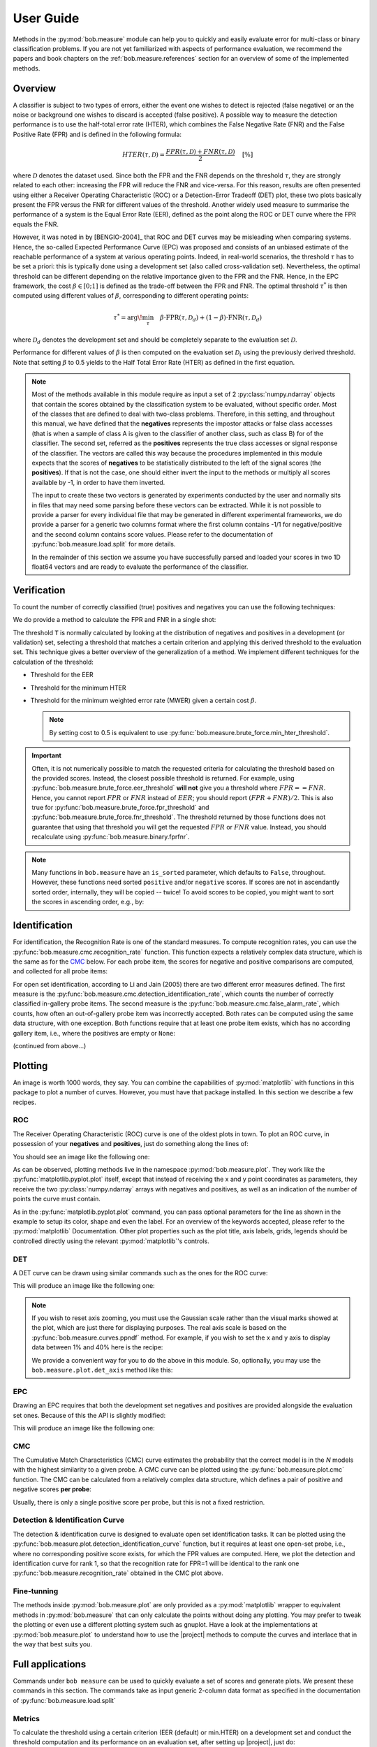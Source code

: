 .. coding=utf-8

.. testsetup:: *

   import numpy
   positives = numpy.random.normal(1,1,100)
   negatives = numpy.random.normal(-1,1,100)
   import matplotlib
   if not hasattr(matplotlib, 'backends'):
     matplotlib.use('pdf') #non-interactive avoids exception on display
   import bob.measure.binary
   import bob.measure.cmc
   import bob.measure.brute_force
   import bob.measure.curves
   import bob.measure.plot

.. _bob.measure.user_guide:

User Guide
==========

Methods in the :py:mod:`bob.measure` module can help you to quickly and easily
evaluate error for multi-class or binary classification problems.  If you are
not yet familiarized with aspects of performance evaluation, we recommend the
papers and book chapters on the :ref:`bob.measure.references` section for an
overview of some of the implemented methods.


Overview
--------

A classifier is subject to two types of errors, either the event one wishes to
detect is rejected (false negative) or an the noise or background one wishes to
discard is accepted (false positive). A possible way to measure the detection
performance is to use the half-total error rate (HTER), which combines the
False Negative Rate (FNR) and the False Positive Rate (FPR) and is defined in
the following formula:

.. math::

   HTER(\tau, \mathcal{D}) = \frac{FPR(\tau, \mathcal{D}) + FNR(\tau, \mathcal{D})}{2} \quad \textrm{[\%]}


where :math:`\mathcal{D}` denotes the dataset used. Since both the FPR and the
FNR depends on the threshold :math:`\tau`, they are strongly related to each
other: increasing the FPR will reduce the FNR and vice-versa. For this reason,
results are often presented using either a Receiver Operating Characteristic
(ROC) or a Detection-Error Tradeoff (DET) plot, these two plots basically
present the FPR versus the FNR for different values of the threshold. Another
widely used measure to summarise the performance of a system is the Equal Error
Rate (EER), defined as the point along the ROC or DET curve where the FPR
equals the FNR.

However, it was noted in by [BENGIO-2004]_ that ROC and DET curves may be
misleading when comparing systems. Hence, the so-called Expected Performance
Curve (EPC) was proposed and consists of an unbiased estimate of the reachable
performance of a system at various operating points.  Indeed, in real-world
scenarios, the threshold :math:`\tau` has to be set a priori: this is typically
done using a development set (also called cross-validation set). Nevertheless,
the optimal threshold can be different depending on the relative importance
given to the FPR and the FNR. Hence, in the EPC framework, the cost
:math:`\beta \in [0;1]` is defined as the trade-off between the FPR and FNR.
The optimal threshold :math:`\tau^*` is then computed using different values of
:math:`\beta`, corresponding to different operating points:

.. math::

   \tau^{*} = \arg\!\min_{\tau} \quad \beta \cdot \textrm{FPR}(\tau, \mathcal{D}_{d}) + (1-\beta) \cdot \textrm{FNR}(\tau, \mathcal{D}_{d})


where :math:`\mathcal{D}_{d}` denotes the development set and should be
completely separate to the evaluation set :math:`\mathcal{D}`.

Performance for different values of :math:`\beta` is then computed on the
evaluation set :math:`\mathcal{D}_{t}` using the previously derived threshold.
Note that setting :math:`\beta` to 0.5 yields to the Half Total Error Rate
(HTER) as defined in the first equation.

.. note::

   Most of the methods available in this module require as input a set of 2
   :py:class:`numpy.ndarray` objects that contain the scores obtained by the
   classification system to be evaluated, without specific order. Most of the
   classes that are defined to deal with two-class problems. Therefore, in this
   setting, and throughout this manual, we have defined that the **negatives**
   represents the impostor attacks or false class accesses (that is when a
   sample of class A is given to the classifier of another class, such as class
   B) for of the classifier. The second set, referred as the **positives**
   represents the true class accesses or signal response of the classifier. The
   vectors are called this way because the procedures implemented in this
   module expects that the scores of **negatives** to be statistically
   distributed to the left of the signal scores (the **positives**). If that is
   not the case, one should either invert the input to the methods or multiply
   all scores available by -1, in order to have them inverted.

   The input to create these two vectors is generated by experiments conducted
   by the user and normally sits in files that may need some parsing before
   these vectors can be extracted. While it is not possible to provide a parser
   for every individual file that may be generated in different experimental
   frameworks, we do provide a parser for a generic two columns format where
   the first column contains -1/1 for negative/positive and the second column
   contains score values. Please refer to the documentation of
   :py:func:`bob.measure.load.split` for more details.

   In the remainder of this section we assume you have successfully parsed and
   loaded your scores in two 1D float64 vectors and are ready to evaluate the
   performance of the classifier.


Verification
------------

To count the number of correctly classified (true) positives and negatives you
can use the following techniques:

.. doctest::

   >>> # negatives, positives = parse_my_scores(...) # write parser if not provided!
   >>> T = 0.0 #Threshold: later we explain how one can calculate these
   >>> correct_negatives = bob.measure.binary.true_negatives(negatives, T)
   >>> FPR = 1 - (float(correct_negatives.sum())/negatives.size)
   >>> correct_positives = bob.measure.binary.true_positives(positives, T)
   >>> FNR = 1 - (float(correct_positives.sum())/positives.size)

We do provide a method to calculate the FPR and FNR in a single shot:

.. doctest::

   >>> FPR, FNR = bob.measure.binary.fprfnr(negatives, positives, T)

The threshold ``T`` is normally calculated by looking at the distribution of
negatives and positives in a development (or validation) set, selecting a
threshold that matches a certain criterion and applying this derived threshold
to the evaluation set. This technique gives a better overview of the
generalization of a method. We implement different techniques for the
calculation of the threshold:

* Threshold for the EER

  .. doctest::

     >>> T = bob.measure.binary.eer_threshold(negatives, positives)

* Threshold for the minimum HTER

  .. doctest::

     >>> T = bob.measure.brute_force.min_hter_threshold(negatives, positives)

* Threshold for the minimum weighted error rate (MWER) given a certain cost
  :math:`\beta`.

  .. doctest:: python

     >>> cost = 0.3 #or "beta"
     >>> T = bob.measure.brute_force.min_weighted_error_rate_threshold(negatives, positives, cost)

  .. note::

     By setting cost to 0.5 is equivalent to use
     :py:func:`bob.measure.brute_force.min_hter_threshold`.


.. important::

   Often, it is not numerically possible to match the requested criteria for
   calculating the threshold based on the provided scores. Instead, the closest
   possible threshold is returned. For example, using
   :py:func:`bob.measure.brute_force.eer_threshold` **will not** give you a
   threshold where :math:`FPR == FNR`. Hence, you cannot report :math:`FPR` or
   :math:`FNR` instead of :math:`EER`; you should report :math:`(FPR+FNR)/2`.
   This is also true for :py:func:`bob.measure.brute_force.fpr_threshold` and
   :py:func:`bob.measure.brute_force.fnr_threshold`. The threshold returned by
   those functions does not guarantee that using that threshold you will get
   the requested :math:`FPR` or :math:`FNR` value. Instead, you should
   recalculate using :py:func:`bob.measure.binary.fprfnr`.

.. note::

   Many functions in ``bob.measure`` have an ``is_sorted`` parameter, which
   defaults to ``False``, throughout.  However, these functions need sorted
   ``positive`` and/or ``negative`` scores.  If scores are not in ascendantly
   sorted order, internally, they will be copied -- twice!  To avoid scores to
   be copied, you might want to sort the scores in ascending order, e.g., by:

   .. doctest:: python

      >>> negatives.sort()
      >>> positives.sort()
      >>> t = bob.measure.brute_force.min_weighted_error_rate_threshold(negatives, positives, cost, is_sorted = True)
      >>> assert T == t

Identification
--------------

For identification, the Recognition Rate is one of the standard measures.  To
compute recognition rates, you can use the
:py:func:`bob.measure.cmc.recognition_rate` function.  This function expects a
relatively complex data structure, which is the same as for the `CMC`_ below.
For each probe item, the scores for negative and positive comparisons are
computed, and collected for all probe items:

.. doctest::

   >>> rr_scores = []
   >>> for probe in range(10):
   ...   pos = numpy.random.normal(1, 1, 1)
   ...   neg = numpy.random.normal(0, 1, 19)
   ...   rr_scores.append((neg, pos))
   >>> rr = bob.measure.cmc.recognition_rate(rr_scores, rank=1)

For open set identification, according to Li and Jain (2005) there are two
different error measures defined.  The first measure is the
:py:func:`bob.measure.cmc.detection_identification_rate`, which counts the
number of correctly classified in-gallery probe items.  The second measure is
the :py:func:`bob.measure.cmc.false_alarm_rate`, which counts, how often an
out-of-gallery probe item was incorrectly accepted.  Both rates can be computed
using the same data structure, with one exception.  Both functions require that
at least one probe item exists, which has no according gallery item, i.e.,
where the positives are empty or ``None``:

(continued from above...)

.. doctest::

   >>> for probe in range(10):
   ...   pos = None
   ...   neg = numpy.random.normal(-2, 1, 10)
   ...   rr_scores.append((neg, pos))
   >>> dir = bob.measure.cmc.detection_identification_rate(rr_scores, threshold = 0, rank=1)
   >>> fpr = bob.measure.cmc.false_alarm_rate(rr_scores, threshold = 0)


Plotting
--------

An image is worth 1000 words, they say. You can combine the capabilities of
:py:mod:`matplotlib` with functions in this package to plot a number of curves.
However, you must have that package installed.  In this section we describe a
few recipes.

ROC
^^^

The Receiver Operating Characteristic (ROC) curve is one of the oldest plots in
town. To plot an ROC curve, in possession of your **negatives** and
**positives**, just do something along the lines of:

.. doctest::

   >>> from matplotlib import pyplot
   >>> # we assume you have your negatives and positives already split
   >>> npoints = 100
   >>> bob.measure.plot.roc(negatives, positives, npoints, color=(0,0,0), linestyle='-', label='test') # doctest: +SKIP
   >>> pyplot.xlabel('FPR (%)') # doctest: +SKIP
   >>> pyplot.ylabel('FNR (%)') # doctest: +SKIP
   >>> pyplot.grid(True)
   >>> pyplot.show() # doctest: +SKIP
   >>> # You can also compute the area under the ROC curve:
   >>> bob.measure.curves.roc_auc_score(negatives, positives)
   0.8958

You should see an image like the following one:

.. plot::

   import numpy
   numpy.random.seed(42)
   import bob.measure
   from matplotlib import pyplot

   positives = numpy.random.normal(1,1,100)
   negatives = numpy.random.normal(-1,1,100)
   npoints = 100
   bob.measure.plot.roc(negatives, positives, npoints, color=(0,0,0), linestyle='-', label='test')
   pyplot.grid(True)
   pyplot.xlabel('FPR (%)')
   pyplot.ylabel('FNR (%)')
   pyplot.title('ROC')

As can be observed, plotting methods live in the namespace
:py:mod:`bob.measure.plot`. They work like the
:py:func:`matplotlib.pyplot.plot` itself, except that instead of receiving the
x and y point coordinates as parameters, they receive the two
:py:class:`numpy.ndarray` arrays with negatives and positives, as well as an
indication of the number of points the curve must contain.

As in the :py:func:`matplotlib.pyplot.plot` command, you can pass optional
parameters for the line as shown in the example to setup its color, shape and
even the label.  For an overview of the keywords accepted, please refer to the
:py:mod:`matplotlib` Documentation. Other plot properties such as the plot title,
axis labels, grids, legends should be controlled directly using the relevant
:py:mod:`matplotlib`'s controls.


DET
^^^

A DET curve can be drawn using similar commands such as the ones for the ROC
curve:

.. doctest::

   >>> from matplotlib import pyplot
   >>> # we assume you have your negatives and positives already split
   >>> npoints = 100
   >>> bob.measure.plot.det(negatives, positives, npoints, color=(0,0,0), linestyle='-', label='test') # doctest: +SKIP
   >>> bob.measure.plot.det_axis([0.01, 40, 0.01, 40]) # doctest: +SKIP
   >>> pyplot.xlabel('FPR (%)') # doctest: +SKIP
   >>> pyplot.ylabel('FNR (%)') # doctest: +SKIP
   >>> pyplot.grid(True)
   >>> pyplot.show() # doctest: +SKIP

This will produce an image like the following one:

.. plot::

   import numpy
   numpy.random.seed(42)
   import bob.measure
   from matplotlib import pyplot

   positives = numpy.random.normal(1,1,100)
   negatives = numpy.random.normal(-1,1,100)

   npoints = 100
   bob.measure.plot.det(negatives, positives, npoints, color=(0,0,0), linestyle='-', label='test')
   bob.measure.plot.det_axis([0.1, 80, 0.1, 80])
   pyplot.grid(True)
   pyplot.xlabel('FPR (%)')
   pyplot.ylabel('FNR (%)')
   pyplot.title('DET')

.. note::

  If you wish to reset axis zooming, you must use the Gaussian scale rather
  than the visual marks showed at the plot, which are just there for displaying
  purposes. The real axis scale is based on the
  :py:func:`bob.measure.curves.ppndf` method. For example, if you wish to set
  the x and y axis to display data between 1% and 40% here is the recipe:

  .. doctest::

     >>> #AFTER you plot the DET curve, just set the axis in this way:
     >>> pyplot.axis([bob.measure.curves.ppndf(k/100.0) for k in (1, 40, 1, 40)]) # doctest: +SKIP

  We provide a convenient way for you to do the above in this module. So,
  optionally, you may use the ``bob.measure.plot.det_axis`` method like this:

  .. doctest::

     >>> bob.measure.plot.det_axis([1, 40, 1, 40]) # doctest: +SKIP


EPC
^^^

Drawing an EPC requires that both the development set negatives and positives
are provided alongside the evaluation set ones. Because of this the API is
slightly modified:

.. doctest::

   >>> bob.measure.plot.epc(dev_neg, dev_pos, test_neg, test_pos, npoints, color=(0,0,0), linestyle='-') # doctest: +SKIP
   >>> pyplot.show() # doctest: +SKIP

This will produce an image like the following one:

.. plot::

   import numpy
   numpy.random.seed(42)
   import bob.measure
   from matplotlib import pyplot

   dev_pos = numpy.random.normal(1,1,100)
   dev_neg = numpy.random.normal(-1,1,100)
   test_pos = numpy.random.normal(0.9,1,100)
   test_neg = numpy.random.normal(-1.1,1,100)
   npoints = 100
   bob.measure.plot.epc(dev_neg, dev_pos, test_neg, test_pos, npoints, color=(0,0,0), linestyle='-')
   pyplot.grid(True)
   pyplot.title('EPC')


CMC
^^^

The Cumulative Match Characteristics (CMC) curve estimates the probability that
the correct model is in the *N* models with the highest similarity to a given
probe.  A CMC curve can be plotted using the :py:func:`bob.measure.plot.cmc`
function.  The CMC can be calculated from a relatively complex data structure,
which defines a pair of positive and negative scores **per probe**:

.. plot::

   import numpy
   numpy.random.seed(42)
   import bob.measure
   from matplotlib import pyplot

   cmc_scores = []
   for probe in range(10):
       positives = numpy.random.normal(1, 1, 1)
       negatives = numpy.random.normal(0, 1, 19)
       cmc_scores.append((negatives, positives))
   bob.measure.plot.cmc(cmc_scores, logx=False)
   pyplot.grid(True)
   pyplot.title('CMC')
   pyplot.xlabel('Rank')
   pyplot.xticks([1,5,10,20])
   pyplot.xlim([1,20])
   pyplot.ylim([0,100])
   pyplot.ylabel('Probability of Recognition (%)')

Usually, there is only a single positive score per probe, but this is not a fixed restriction.


Detection & Identification Curve
^^^^^^^^^^^^^^^^^^^^^^^^^^^^^^^^

The detection & identification curve is designed to evaluate open set
identification tasks.  It can be plotted using the
:py:func:`bob.measure.plot.detection_identification_curve` function, but it
requires at least one open-set probe, i.e., where no corresponding positive
score exists, for which the FPR values are computed.  Here, we plot the
detection and identification curve for rank 1, so that the recognition rate for
FPR=1 will be identical to the rank one :py:func:`bob.measure.recognition_rate`
obtained in the CMC plot above.

.. plot::

   import numpy
   numpy.random.seed(42)
   import bob.measure
   from matplotlib import pyplot

   cmc_scores = []
   for probe in range(1000):
     positives = numpy.random.normal(1, 1, 1)
     negatives = numpy.random.normal(0, 1, 19)
     cmc_scores.append((negatives, positives))
   for probe in range(1000):
     negatives = numpy.random.normal(-1, 1, 10)
     cmc_scores.append((negatives, None))

   bob.measure.plot.detection_identification_curve(cmc_scores, rank=1, logx=True)
   pyplot.xlabel('False Alarm Rate')
   pyplot.xlim([0.0001, 1])
   pyplot.ylabel('Detection & Identification Rate (%)')
   pyplot.ylim([0,1])



Fine-tunning
^^^^^^^^^^^^

The methods inside :py:mod:`bob.measure.plot` are only provided as a
:py:mod:`matplotlib` wrapper to equivalent methods in :py:mod:`bob.measure`
that can only calculate the points without doing any plotting. You may prefer
to tweak the plotting or even use a different plotting system such as gnuplot.
Have a look at the implementations at :py:mod:`bob.measure.plot` to understand
how to use the |project| methods to compute the curves and interlace that in
the way that best suits you.


.. _bob.measure.command_line:

Full applications
-----------------

Commands under ``bob measure`` can be used to quickly evaluate a set of
scores and generate plots. We present these commands in this section. The commands
take as input generic 2-column data format as specified in the documentation of
:py:func:`bob.measure.load.split`

Metrics
^^^^^^^

To calculate the threshold using a certain criterion (EER (default) or min.HTER)
on a development set and conduct the threshold computation and its performance
on an evaluation set, after setting up |project|, just do:

.. code-block:: sh

    ./bin/bob measure  metrics ./MTest1/scores-{dev,eval} -e -v
    [Min. criterion: EER ] Threshold on Development set `./MTest1/scores-dev`: -1.373550e-02
    bob.measure@2018-06-29 10:20:14,177 -- WARNING: NaNs scores (1.0%) were found in ./MTest1/scores-dev
    bob.measure@2018-06-29 10:20:14,177 -- WARNING: NaNs scores (1.0%) were found in ./MTest1/scores-eval
    ===================  ================  ================
    ..                   Development       Evaluation
    ===================  ================  ================
    False Positive Rate  15.5% (767/4942)  15.5% (767/4942)
    False Negative Rate  15.5% (769/4954)  15.5% (769/4954)
    Precision            0.8               0.8
    Recall               0.8               0.8
    F1-score             0.8               0.8
    ===================  ================  ================

The output will present the threshold together with the FPR, FNR, Precision,
Recall, F1-score and HTER on the given set, calculated using such a threshold.
The relative counts of FAs and FRs are also displayed between parenthesis.

.. note::

   Several scores files can be given at once and the metrics will be computed
   for each of them separatly. Development and evaluation files must be given
   by pairs. When evaluation files are provided, ``--eval`` flag must be given.


To evaluate the performance of a new score file with a given threshold, use
``--thres``:

.. code-block:: sh

    ./bin/bob measure  metrics ./MTest1/scores-eval -v --thres 0.006
    [Min. criterion: user provided] Threshold on Development set `./MTest1/scores-eval`: 6.000000e-03
    bob.measure@2018-06-29 10:22:06,852 -- WARNING: NaNs scores (1.0%) were found in ./MTest1/scores-eval
    ===================  ================
    ..                   Development
    ===================  ================
    False Positive Rate  15.2% (751/4942)
    False Negative Rate  16.1% (796/4954)
    Precision            0.8
    Recall               0.8
    F1-score             0.8
    ===================  ================


You can simultaneously conduct the threshold computation and its performance on
an evaluation set:

.. note::

   Table format can be changed using ``--tablefmt`` option, the default format
   being ``rst``. Please refer to ``bob measure metrics --help`` for more
   details.


Plots
^^^^^

Customizable plotting commands are available in the :py:mod:`bob.measure`
module.  They take a list of development and/or evaluation files and generate a
single PDF file containing the plots. Available plots are:

*  ``roc`` (receiver operating characteristic)
*  ``det`` (detection error trade-off)
*  ``epc`` (expected performance curve)
*  ``hist`` (histograms of positive and negatives)

Use the ``--help`` option on the above-cited commands to find-out about more
options.

For example, to generate a DET curve from development and evaluation datasets:

.. code-block:: sh

    $bob measure det -e -v --output "my_det.pdf" -ts "DetDev1,DetEval1,DetDev2,DetEval2"
    dev-1.txt eval-1.txt dev-2.txt eval-2.txt

where `my_det.pdf` will contain DET plots for the two experiments.

.. note::

   By default, ``det`` and ``roc`` plot development and evaluation curves on
   different plots. You can force gather everything in the same plot using
   ``--no-split`` option.

.. note::

   The ``--figsize`` and ``--style`` options are two powerful options that can
   dramatically change the appearance of your figures. Try them! (e.g.
   ``--figsize 12,10 --style grayscale``)


Evaluate
^^^^^^^^

A convenient command ``evaluate`` is provided to generate multiple metrics and
plots for a list of experiments. It generates two ``metrics`` outputs with ERR
and min-HTER criteria along with ``roc``, ``det``, ``epc``, ``hist`` plots for
each experiment. For example:

.. code-block:: sh

    $bob measure evaluate -e -v -l 'my_metrics.txt' -o 'my_plots.pdf' {sys1,sys2}/{dev,eval}

will output metrics and plots for the two experiments (dev and eval pairs) in
``my_metrics.txt`` and ``my_plots.pdf``, respectively.
